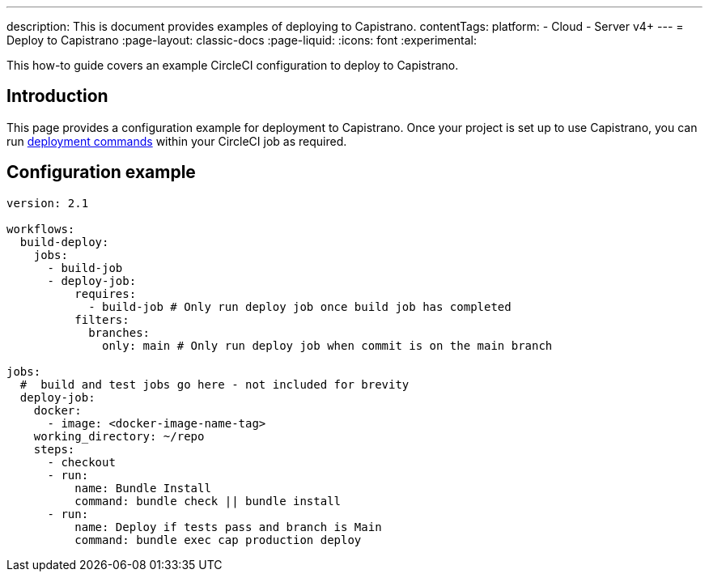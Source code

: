 ---
description: This is document provides examples of deploying to Capistrano.
contentTags:
  platform:
  - Cloud
  - Server v4+
---
= Deploy to Capistrano
:page-layout: classic-docs
:page-liquid:
:icons: font
:experimental:

This how-to guide covers an example CircleCI configuration to deploy to Capistrano.

[#introduction]
== Introduction

This page provides a configuration example for deployment to Capistrano. Once your project is set up to use Capistrano, you can run link:https://github.com/capistrano/capistrano/blob/master/README.md#command-line-usage[deployment commands] within your CircleCI job as required.

[#configuration-example]
== Configuration example

```yaml
version: 2.1

workflows:
  build-deploy:
    jobs:
      - build-job
      - deploy-job:
          requires:
            - build-job # Only run deploy job once build job has completed
          filters:
            branches:
              only: main # Only run deploy job when commit is on the main branch

jobs:
  #  build and test jobs go here - not included for brevity
  deploy-job:
    docker:
      - image: <docker-image-name-tag>
    working_directory: ~/repo
    steps:
      - checkout
      - run:
          name: Bundle Install
          command: bundle check || bundle install
      - run:
          name: Deploy if tests pass and branch is Main
          command: bundle exec cap production deploy
```
